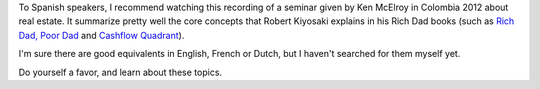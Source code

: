 .. title: Nice summary of the Rich Dad ideas [Spanish]
.. slug: nice-summary-of-the-rich-dad-ideas-spanish
.. date: 2016-03-23 16:46:46 UTC+01:00
.. tags: real estate,ken mcelroy,rich dad,robert kiyosaki
.. category:
.. link:
.. description:
.. type: text

To Spanish speakers, I recommend watching this recording of a seminar given by Ken McElroy in Colombia 2012 about real estate. It summarize pretty well the core concepts that Robert Kiyosaki explains in his Rich Dad books (such as `Rich Dad, Poor Dad <TODO>`_ and `Cashflow Quadrant <TODO>`_).

.. youtube:: HIcsXeXUNF8

I'm sure there are good equivalents in English, French or Dutch, but I haven't searched for them myself yet.

Do yourself a favor, and learn about these topics.
